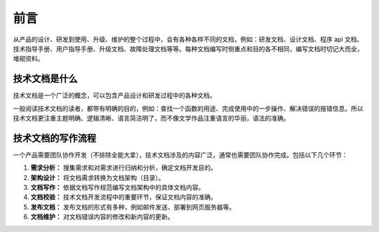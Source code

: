 前言
####################################

从产品的设计、研发到使用、升级、维护的整个过程中，会有各种各样不同的文档，例如：研发文档、设计文档、程序 api 文档、技术指导手册、用户指导手册、升级文档、故障处理文档等等。每种文档编写时侧重点和目的各不相同，编写文档时切记大而全，堆砌资料。

技术文档是什么
************************************

技术文档是一个广泛的概念，可以包含产品设计和研发过程中的各种文档。

一般阅读技术文档的读者，都带有明确的目的，例如：查找一个函数的用途、完成使用中的一步操作、解决错误的报错信息。所以技术文档更注重主题明确、逻辑清晰、语言简洁明了，而不像文学作品注重语言的华丽，语法的准确。

技术文档的写作流程
************************************

一个产品需要团队协作开发（不排除全能大拿），技术文档涉及的内容广泛，通常也需要团队协作完成。包括以下几个环节：

1. **需求分析：** 搜集需求和对需求进行归纳和分析，确定文档开发目的。
2. **架构设计：** 将文档需求转换为文档架构（目录）。
3. **文档写作：** 依据文档写作规范编写文档架构中的具体文档内容。
4. **文档校验：** 技术文档开发流程中的重要环节，保证文档内容的准确。
5. **发布文档：** 发布文档的形式有多种，例如邮件发送、部署到网页服务器等。
6. **文档维护：** 对文档错误内容的修改和新内容的更新。
